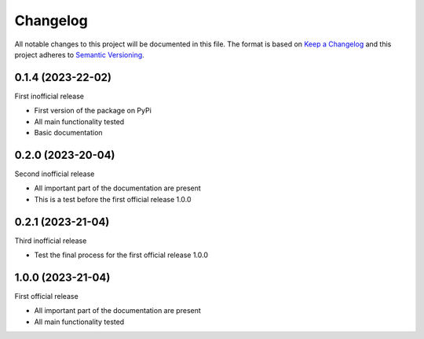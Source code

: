=========
Changelog
=========

All notable changes to this project will be documented in this file.
The format is based on `Keep a Changelog <https://keepachangelog.com>`_
and this project adheres to `Semantic Versioning <https://semver.org>`_.


0.1.4 (2023-22-02)
------------------

First inofficial release

* First version of the package on PyPi
* All main functionality tested
* Basic documentation


0.2.0 (2023-20-04)
------------------

Second inofficial release

* All important part of the documentation are present
* This is a test before the first official release 1.0.0

0.2.1 (2023-21-04)
------------------

Third inofficial release

* Test the final process for the first official release 1.0.0

1.0.0 (2023-21-04)
------------------

First official release

* All important part of the documentation are present
* All main functionality tested
